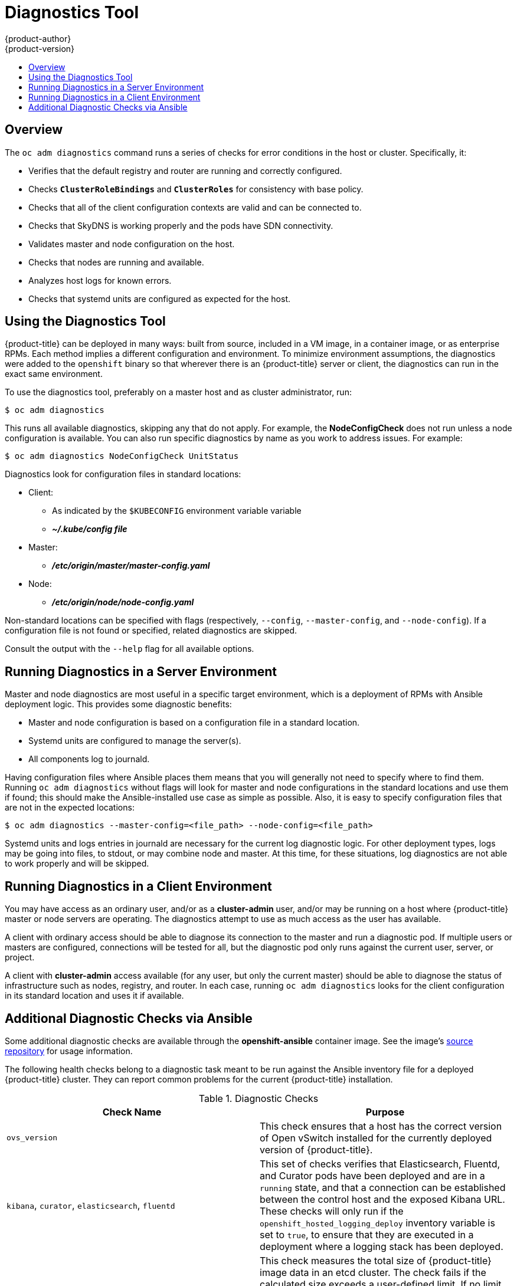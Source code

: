 [[admin-guide-diagnostics-tool]]
= Diagnostics Tool
{product-author}
{product-version}
:data-uri:
:icons:
:experimental:
:toc: macro
:toc-title:

toc::[]

== Overview

The `oc adm diagnostics` command runs a series of checks for error conditions in
the host or cluster. Specifically, it:

* Verifies that the default registry and router are running and correctly
configured.
* Checks `*ClusterRoleBindings*` and `*ClusterRoles*` for consistency with base
policy.
* Checks that all of the client configuration contexts are valid and can be
connected to.
* Checks that SkyDNS is working properly and the pods have SDN connectivity.
* Validates master and node configuration on the host.
* Checks that nodes are running and available.
* Analyzes host logs for known errors.
* Checks that systemd units are configured as expected for the host.


[[admin-guide-using-the-diagnostics-tool]]
== Using the Diagnostics Tool

{product-title} can be deployed in many ways: built from source, included in a
VM image, in a container image, or as enterprise RPMs. Each method implies a
different configuration and environment. To minimize environment assumptions,
the diagnostics were added to the `openshift` binary so that wherever there is
an {product-title} server or client, the diagnostics can run in the exact same
environment.

To use the diagnostics tool, preferably on a master host and as cluster
administrator, run:

----
$ oc adm diagnostics
----

This runs all available diagnostics, skipping any that do not apply. For
example, the *NodeConfigCheck* does not run unless a node configuration is
available. You can also run specific diagnostics by name as you work to address
issues. For example:

----
$ oc adm diagnostics NodeConfigCheck UnitStatus
----

Diagnostics look for configuration files in standard locations:

* Client:
** As indicated by the `$KUBECONFIG` environment variable variable
**  *_~/.kube/config file_*
* Master:
** *_/etc/origin/master/master-config.yaml_*
* Node:
** *_/etc/origin/node/node-config.yaml_*

Non-standard locations can be specified with flags (respectively,
`--config`, `--master-config`, and `--node-config`). If a configuration file
is not found or specified, related diagnostics are skipped.

Consult the output with the `--help` flag for all available options.

[[admin-guide-diagnostics-tool-server-environment]]
== Running Diagnostics in a Server Environment

Master and node diagnostics are most useful in a specific target environment,
which is a deployment of RPMs with Ansible deployment logic. This provides some
diagnostic benefits:

* Master and node configuration is based on a configuration file in a standard
location.
* Systemd units are configured to manage the server(s).
* All components log to journald.

Having configuration files where Ansible places them means that you will
generally not need to specify where to find them. Running `oc adm diagnostics`
without flags will look for master and node configurations in the standard
locations and use them if found; this should make the Ansible-installed use case
as simple as possible. Also, it is easy to specify configuration files that are
not in the expected locations:

----
$ oc adm diagnostics --master-config=<file_path> --node-config=<file_path>
----

Systemd units and logs entries in journald are necessary for the current log
diagnostic logic. For other deployment types, logs may be going into files, to
stdout, or may combine node and master. At this time, for these situations, log
diagnostics are not able to work properly and will be skipped.

[[admin-guide-diagnostics-tool-client-environment]]
== Running Diagnostics in a Client Environment

You may have access as an ordinary user, and/or as a *cluster-admin* user,
and/or may be running on a host where {product-title} master or node servers are
operating. The diagnostics attempt to use as much access as the user has
available.

A client with ordinary access should be able to diagnose its connection
to the master and run a diagnostic pod. If multiple users or masters are
configured, connections will be tested for all, but the diagnostic pod
only runs against the current user, server, or project.

A client with *cluster-admin* access available (for any user, but only the
current master) should be able to diagnose the status of infrastructure such as
nodes, registry, and router. In each case, running `oc adm diagnostics` looks
for the client configuration in its standard location and uses it if available.

[[additional-cluster-health-checks]]
== Additional Diagnostic Checks via Ansible

// TODO: add link to OCP image once it is available

Some additional diagnostic checks are available through the *openshift-ansible*
container image. See the image's link:https://github.com/openshift/openshift-ansible/blob/master/README_CONTAINER_IMAGE.md[source repository] for usage information.

The following health checks belong to a diagnostic task meant to be run against
the Ansible inventory file for a deployed {product-title} cluster. They can
report common problems for the current {product-title} installation.

[[admin-guide-diagnostics-tool-ansible-checks]]
.Diagnostic Checks
[options="header"]
|===

|Check Name |Purpose

|`ovs_version`
|This check ensures that a host has the correct version of Open vSwitch installed
for the currently deployed version of {product-title}.

|`kibana`, `curator`, `elasticsearch`, `fluentd`
|This set of checks verifies that Elasticsearch, Fluentd, and Curator pods have
been deployed and are in a `running` state, and that a connection can be
established between the control host and the exposed Kibana URL. These checks
will only run if the `openshift_hosted_logging_deploy` inventory variable is set
to `true`, to ensure that they are executed in a deployment where a logging
stack has been deployed.

|`etcd_imagedata_size`
|This check measures the total size of {product-title} image data in an etcd
cluster. The check fails if the calculated size exceeds a user-defined limit. If
no limit is specified, this check will fail if the size of image data amounts to
50% or more of the currently used space in the etcd cluster.

A failure from this check indicates that a significant amount of space in etcd
is being taken up by {product-title} image data, which can eventually result in
your etcd cluster crashing.

A user-defined limit may be set by passing the variable
`etcd_max_image_data_size_bytes=400000000` to the `openshift_health_checker`
role.

|`etcd_volume`
|This check ensures that the volume usage for an etcd cluster is below a maximum
user-specified threshold. If no maximum threshold value is specified, it is
defaulted to `90%` of the total volume size.

A user-defined limit may be set by passing the variable
`etcd_device_usage_threshold_percent=90` to the `openshift_health_checker` role.

|`docker_storage`
|Only runs on hosts that depend on the *docker* damon (nodes and containerized
installations). Checks that *docker*'s total usage does not exceed a
user-defined limit. If no user-defined limit is set, *docker*'s maximum usage
threshold defaults to 90% of the total size available. The threshold
limit for total percent usage can be set with a variable in your inventory file:
`max_thinpool_data_usage_percent=90`.
|===

To disable specific checks, include the variable `openshift_disable_check` with
a comma-delimited list of check names in your inventory file. For example:

----
openshift_disable_check=ovs_version,etcd_volume
----

A similar set of checks meant to run as part of the installation process can be
found in
xref:../install_config/install/advanced_install.adoc#configuring-cluster-pre-install-checks[Configuring Cluster Pre-install Checks]. Another set of checks for checking certificate
expiration can be found in
xref:../install_config/redeploying_certificates.adoc#install-config-redeploying-certificates[Redeploying Certificates].
